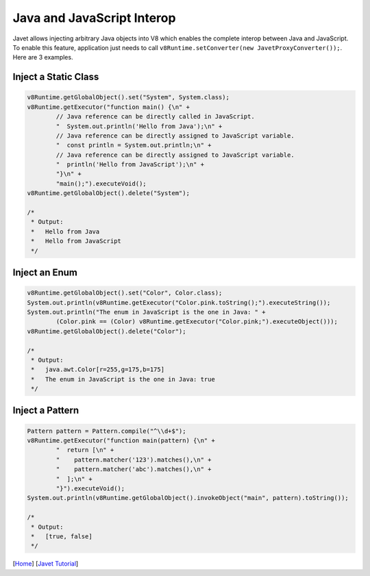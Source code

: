 ===========================
Java and JavaScript Interop
===========================

Javet allows injecting arbitrary Java objects into V8 which enables the complete interop between Java and JavaScript. To enable this feature, application just needs to call ``v8Runtime.setConverter(new JavetProxyConverter());``. Here are 3 examples.

Inject a Static Class
=====================

.. code-block:: java

    v8Runtime.getGlobalObject().set("System", System.class);
    v8Runtime.getExecutor("function main() {\n" +
            // Java reference can be directly called in JavaScript.
            "  System.out.println('Hello from Java');\n" +
            // Java reference can be directly assigned to JavaScript variable.
            "  const println = System.out.println;\n" +
            // Java reference can be directly assigned to JavaScript variable.
            "  println('Hello from JavaScript');\n" +
            "}\n" +
            "main();").executeVoid();
    v8Runtime.getGlobalObject().delete("System");

    /*
     * Output:
     *   Hello from Java
     *   Hello from JavaScript
     */

Inject an Enum
==============

.. code-block:: java

    v8Runtime.getGlobalObject().set("Color", Color.class);
    System.out.println(v8Runtime.getExecutor("Color.pink.toString();").executeString());
    System.out.println("The enum in JavaScript is the one in Java: " +
            (Color.pink == (Color) v8Runtime.getExecutor("Color.pink;").executeObject()));
    v8Runtime.getGlobalObject().delete("Color");

    /*
     * Output:
     *   java.awt.Color[r=255,g=175,b=175]
     *   The enum in JavaScript is the one in Java: true
     */

Inject a Pattern
================

.. code-block:: java

    Pattern pattern = Pattern.compile("^\\d+$");
    v8Runtime.getExecutor("function main(pattern) {\n" +
            "  return [\n" +
            "    pattern.matcher('123').matches(),\n" +
            "    pattern.matcher('abc').matches(),\n" +
            "  ];\n" +
            "}").executeVoid();
    System.out.println(v8Runtime.getGlobalObject().invokeObject("main", pattern).toString());

    /*
     * Output:
     *   [true, false]
     */

[`Home <../../README.rst>`_] [`Javet Tutorial <index.rst>`_]
